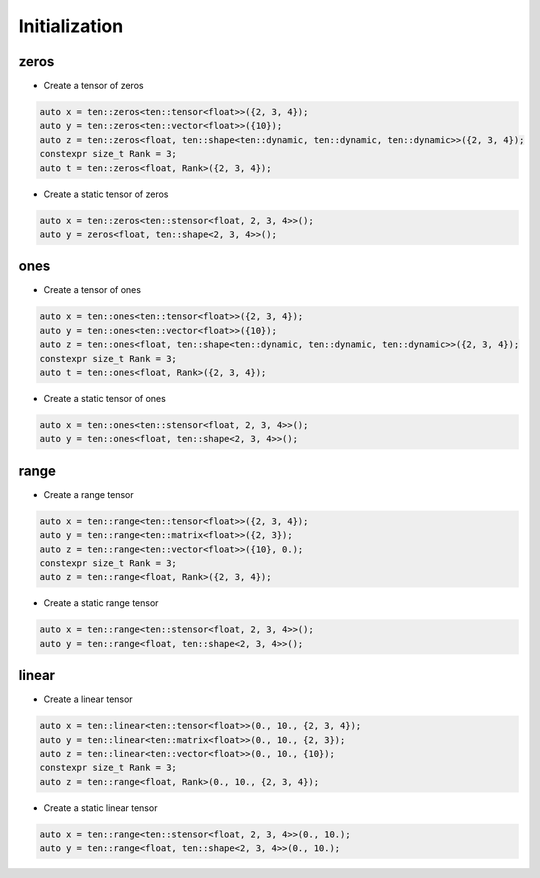 Initialization
===============

zeros
-----

- Create a tensor of zeros

.. code-block:: cpp

   auto x = ten::zeros<ten::tensor<float>>({2, 3, 4});
   auto y = ten::zeros<ten::vector<float>>({10});
   auto z = ten::zeros<float, ten::shape<ten::dynamic, ten::dynamic, ten::dynamic>>({2, 3, 4});
   constexpr size_t Rank = 3;
   auto t = ten::zeros<float, Rank>({2, 3, 4});

- Create a static tensor of zeros

.. code-block:: cpp

   auto x = ten::zeros<ten::stensor<float, 2, 3, 4>>();
   auto y = zeros<float, ten::shape<2, 3, 4>>();

ones
----

- Create a tensor of ones

.. code-block:: cpp

   auto x = ten::ones<ten::tensor<float>>({2, 3, 4});
   auto y = ten::ones<ten::vector<float>>({10});
   auto z = ten::ones<float, ten::shape<ten::dynamic, ten::dynamic, ten::dynamic>>({2, 3, 4});
   constexpr size_t Rank = 3;
   auto t = ten::ones<float, Rank>({2, 3, 4});

- Create a static tensor of ones

.. code-block:: cpp

   auto x = ten::ones<ten::stensor<float, 2, 3, 4>>();
   auto y = ten::ones<float, ten::shape<2, 3, 4>>();

range
-----

- Create a range tensor

.. code-block:: cpp

   auto x = ten::range<ten::tensor<float>>({2, 3, 4});
   auto y = ten::range<ten::matrix<float>>({2, 3});
   auto z = ten::range<ten::vector<float>>({10}, 0.);
   constexpr size_t Rank = 3;
   auto z = ten::range<float, Rank>({2, 3, 4});

- Create a static range tensor

.. code-block:: cpp

   auto x = ten::range<ten::stensor<float, 2, 3, 4>>();
   auto y = ten::range<float, ten::shape<2, 3, 4>>();

linear
------

- Create a linear tensor

.. code-block:: cpp

   auto x = ten::linear<ten::tensor<float>>(0., 10., {2, 3, 4});
   auto y = ten::linear<ten::matrix<float>>(0., 10., {2, 3});
   auto z = ten::linear<ten::vector<float>>(0., 10., {10});
   constexpr size_t Rank = 3;
   auto z = ten::range<float, Rank>(0., 10., {2, 3, 4});

- Create a static linear tensor

.. code-block:: cpp

   auto x = ten::range<ten::stensor<float, 2, 3, 4>>(0., 10.);
   auto y = ten::range<float, ten::shape<2, 3, 4>>(0., 10.);

